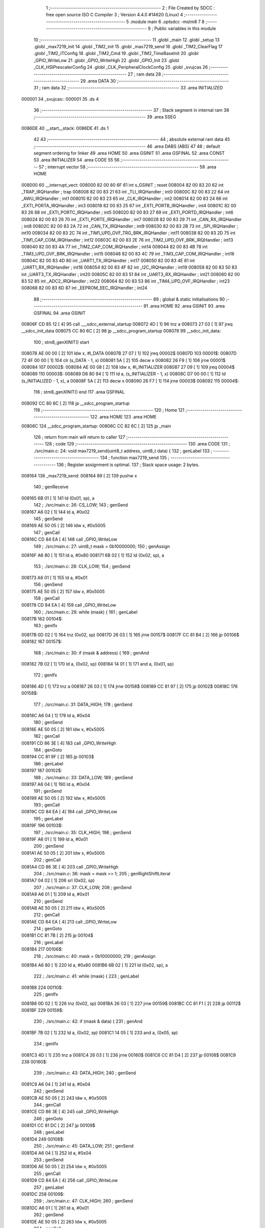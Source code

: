                                       1 ;--------------------------------------------------------
                                      2 ; File Created by SDCC : free open source ISO C Compiler 
                                      3 ; Version 4.4.0 #14620 (Linux)
                                      4 ;--------------------------------------------------------
                                      5 	.module main
                                      6 	.optsdcc -mstm8
                                      7 	
                                      8 ;--------------------------------------------------------
                                      9 ; Public variables in this module
                                     10 ;--------------------------------------------------------
                                     11 	.globl _main
                                     12 	.globl _setup
                                     13 	.globl _max7219_init
                                     14 	.globl _TIM2_init
                                     15 	.globl _max7219_send
                                     16 	.globl _TIM2_ClearFlag
                                     17 	.globl _TIM2_ITConfig
                                     18 	.globl _TIM2_Cmd
                                     19 	.globl _TIM2_TimeBaseInit
                                     20 	.globl _GPIO_WriteLow
                                     21 	.globl _GPIO_WriteHigh
                                     22 	.globl _GPIO_Init
                                     23 	.globl _CLK_HSIPrescalerConfig
                                     24 	.globl _CLK_PeripheralClockConfig
                                     25 	.globl _svujcas
                                     26 ;--------------------------------------------------------
                                     27 ; ram data
                                     28 ;--------------------------------------------------------
                                     29 	.area DATA
                                     30 ;--------------------------------------------------------
                                     31 ; ram data
                                     32 ;--------------------------------------------------------
                                     33 	.area INITIALIZED
      000001                         34 _svujcas::
      000001                         35 	.ds 4
                                     36 ;--------------------------------------------------------
                                     37 ; Stack segment in internal ram
                                     38 ;--------------------------------------------------------
                                     39 	.area SSEG
      0086DE                         40 __start__stack:
      0086DE                         41 	.ds	1
                                     42 
                                     43 ;--------------------------------------------------------
                                     44 ; absolute external ram data
                                     45 ;--------------------------------------------------------
                                     46 	.area DABS (ABS)
                                     47 
                                     48 ; default segment ordering for linker
                                     49 	.area HOME
                                     50 	.area GSINIT
                                     51 	.area GSFINAL
                                     52 	.area CONST
                                     53 	.area INITIALIZER
                                     54 	.area CODE
                                     55 
                                     56 ;--------------------------------------------------------
                                     57 ; interrupt vector
                                     58 ;--------------------------------------------------------
                                     59 	.area HOME
      008000                         60 __interrupt_vect:
      008000 82 00 80 6F             61 	int s_GSINIT ; reset
      008004 82 00 83 20             62 	int _TRAP_IRQHandler ; trap
      008008 82 00 83 21             63 	int _TLI_IRQHandler ; int0
      00800C 82 00 83 22             64 	int _AWU_IRQHandler ; int1
      008010 82 00 83 23             65 	int _CLK_IRQHandler ; int2
      008014 82 00 83 24             66 	int _EXTI_PORTA_IRQHandler ; int3
      008018 82 00 83 25             67 	int _EXTI_PORTB_IRQHandler ; int4
      00801C 82 00 83 26             68 	int _EXTI_PORTC_IRQHandler ; int5
      008020 82 00 83 27             69 	int _EXTI_PORTD_IRQHandler ; int6
      008024 82 00 83 28             70 	int _EXTI_PORTE_IRQHandler ; int7
      008028 82 00 83 29             71 	int _CAN_RX_IRQHandler ; int8
      00802C 82 00 83 2A             72 	int _CAN_TX_IRQHandler ; int9
      008030 82 00 83 2B             73 	int _SPI_IRQHandler ; int10
      008034 82 00 83 2C             74 	int _TIM1_UPD_OVF_TRG_BRK_IRQHandler ; int11
      008038 82 00 83 2D             75 	int _TIM1_CAP_COM_IRQHandler ; int12
      00803C 82 00 83 2E             76 	int _TIM2_UPD_OVF_BRK_IRQHandler ; int13
      008040 82 00 83 4A             77 	int _TIM2_CAP_COM_IRQHandler ; int14
      008044 82 00 83 4B             78 	int _TIM3_UPD_OVF_BRK_IRQHandler ; int15
      008048 82 00 83 4C             79 	int _TIM3_CAP_COM_IRQHandler ; int16
      00804C 82 00 83 4D             80 	int _UART1_TX_IRQHandler ; int17
      008050 82 00 83 4E             81 	int _UART1_RX_IRQHandler ; int18
      008054 82 00 83 4F             82 	int _I2C_IRQHandler ; int19
      008058 82 00 83 50             83 	int _UART3_TX_IRQHandler ; int20
      00805C 82 00 83 51             84 	int _UART3_RX_IRQHandler ; int21
      008060 82 00 83 52             85 	int _ADC2_IRQHandler ; int22
      008064 82 00 83 53             86 	int _TIM4_UPD_OVF_IRQHandler ; int23
      008068 82 00 83 6D             87 	int _EEPROM_EEC_IRQHandler ; int24
                                     88 ;--------------------------------------------------------
                                     89 ; global & static initialisations
                                     90 ;--------------------------------------------------------
                                     91 	.area HOME
                                     92 	.area GSINIT
                                     93 	.area GSFINAL
                                     94 	.area GSINIT
      00806F CD 85 12         [ 4]   95 	call	___sdcc_external_startup
      008072 4D               [ 1]   96 	tnz	a
      008073 27 03            [ 1]   97 	jreq	__sdcc_init_data
      008075 CC 80 6C         [ 2]   98 	jp	__sdcc_program_startup
      008078                         99 __sdcc_init_data:
                                    100 ; stm8_genXINIT() start
      008078 AE 00 00         [ 2]  101 	ldw x, #l_DATA
      00807B 27 07            [ 1]  102 	jreq	00002$
      00807D                        103 00001$:
      00807D 72 4F 00 00      [ 1]  104 	clr (s_DATA - 1, x)
      008081 5A               [ 2]  105 	decw x
      008082 26 F9            [ 1]  106 	jrne	00001$
      008084                        107 00002$:
      008084 AE 00 08         [ 2]  108 	ldw	x, #l_INITIALIZER
      008087 27 09            [ 1]  109 	jreq	00004$
      008089                        110 00003$:
      008089 D6 80 94         [ 1]  111 	ld	a, (s_INITIALIZER - 1, x)
      00808C D7 00 00         [ 1]  112 	ld	(s_INITIALIZED - 1, x), a
      00808F 5A               [ 2]  113 	decw	x
      008090 26 F7            [ 1]  114 	jrne	00003$
      008092                        115 00004$:
                                    116 ; stm8_genXINIT() end
                                    117 	.area GSFINAL
      008092 CC 80 6C         [ 2]  118 	jp	__sdcc_program_startup
                                    119 ;--------------------------------------------------------
                                    120 ; Home
                                    121 ;--------------------------------------------------------
                                    122 	.area HOME
                                    123 	.area HOME
      00806C                        124 __sdcc_program_startup:
      00806C CC 82 6C         [ 2]  125 	jp	_main
                                    126 ;	return from main will return to caller
                                    127 ;--------------------------------------------------------
                                    128 ; code
                                    129 ;--------------------------------------------------------
                                    130 	.area CODE
                                    131 ;	./src/main.c: 24: void max7219_send(uint8_t address, uint8_t data) {
                                    132 ; genLabel
                                    133 ;	-----------------------------------------
                                    134 ;	 function max7219_send
                                    135 ;	-----------------------------------------
                                    136 ;	Register assignment is optimal.
                                    137 ;	Stack space usage: 2 bytes.
      008164                        138 _max7219_send:
      008164 89               [ 2]  139 	pushw	x
                                    140 ; genReceive
      008165 6B 01            [ 1]  141 	ld	(0x01, sp), a
                                    142 ;	./src/main.c: 26: CS_LOW;
                                    143 ; genSend
      008167 A6 02            [ 1]  144 	ld	a, #0x02
                                    145 ; genSend
      008169 AE 50 05         [ 2]  146 	ldw	x, #0x5005
                                    147 ; genCall
      00816C CD 84 EA         [ 4]  148 	call	_GPIO_WriteLow
                                    149 ;	./src/main.c: 27: uint8_t mask = 0b10000000;
                                    150 ; genAssign
      00816F A6 80            [ 1]  151 	ld	a, #0x80
      008171 6B 02            [ 1]  152 	ld	(0x02, sp), a
                                    153 ;	./src/main.c: 28: CLK_LOW;
                                    154 ; genSend
      008173 A6 01            [ 1]  155 	ld	a, #0x01
                                    156 ; genSend
      008175 AE 50 05         [ 2]  157 	ldw	x, #0x5005
                                    158 ; genCall
      008178 CD 84 EA         [ 4]  159 	call	_GPIO_WriteLow
                                    160 ;	./src/main.c: 29: while (mask) {
                                    161 ; genLabel
      00817B                        162 00104$:
                                    163 ; genIfx
      00817B 0D 02            [ 1]  164 	tnz	(0x02, sp)
      00817D 26 03            [ 1]  165 	jrne	00157$
      00817F CC 81 B4         [ 2]  166 	jp	00106$
      008182                        167 00157$:
                                    168 ;	./src/main.c: 30: if (mask & address) {
                                    169 ; genAnd
      008182 7B 02            [ 1]  170 	ld	a, (0x02, sp)
      008184 14 01            [ 1]  171 	and	a, (0x01, sp)
                                    172 ; genIfx
      008186 4D               [ 1]  173 	tnz	a
      008187 26 03            [ 1]  174 	jrne	00158$
      008189 CC 81 97         [ 2]  175 	jp	00102$
      00818C                        176 00158$:
                                    177 ;	./src/main.c: 31: DATA_HIGH;
                                    178 ; genSend
      00818C A6 04            [ 1]  179 	ld	a, #0x04
                                    180 ; genSend
      00818E AE 50 05         [ 2]  181 	ldw	x, #0x5005
                                    182 ; genCall
      008191 CD 86 3E         [ 4]  183 	call	_GPIO_WriteHigh
                                    184 ; genGoto
      008194 CC 81 9F         [ 2]  185 	jp	00103$
                                    186 ; genLabel
      008197                        187 00102$:
                                    188 ;	./src/main.c: 33: DATA_LOW;
                                    189 ; genSend
      008197 A6 04            [ 1]  190 	ld	a, #0x04
                                    191 ; genSend
      008199 AE 50 05         [ 2]  192 	ldw	x, #0x5005
                                    193 ; genCall
      00819C CD 84 EA         [ 4]  194 	call	_GPIO_WriteLow
                                    195 ; genLabel
      00819F                        196 00103$:
                                    197 ;	./src/main.c: 35: CLK_HIGH;
                                    198 ; genSend
      00819F A6 01            [ 1]  199 	ld	a, #0x01
                                    200 ; genSend
      0081A1 AE 50 05         [ 2]  201 	ldw	x, #0x5005
                                    202 ; genCall
      0081A4 CD 86 3E         [ 4]  203 	call	_GPIO_WriteHigh
                                    204 ;	./src/main.c: 36: mask = mask >> 1;
                                    205 ; genRightShiftLiteral
      0081A7 04 02            [ 1]  206 	srl	(0x02, sp)
                                    207 ;	./src/main.c: 37: CLK_LOW;
                                    208 ; genSend
      0081A9 A6 01            [ 1]  209 	ld	a, #0x01
                                    210 ; genSend
      0081AB AE 50 05         [ 2]  211 	ldw	x, #0x5005
                                    212 ; genCall
      0081AE CD 84 EA         [ 4]  213 	call	_GPIO_WriteLow
                                    214 ; genGoto
      0081B1 CC 81 7B         [ 2]  215 	jp	00104$
                                    216 ; genLabel
      0081B4                        217 00106$:
                                    218 ;	./src/main.c: 40: mask = 0b10000000;
                                    219 ; genAssign
      0081B4 A6 80            [ 1]  220 	ld	a, #0x80
      0081B6 6B 02            [ 1]  221 	ld	(0x02, sp), a
                                    222 ;	./src/main.c: 41: while (mask) {
                                    223 ; genLabel
      0081B8                        224 00110$:
                                    225 ; genIfx
      0081B8 0D 02            [ 1]  226 	tnz	(0x02, sp)
      0081BA 26 03            [ 1]  227 	jrne	00159$
      0081BC CC 81 F1         [ 2]  228 	jp	00112$
      0081BF                        229 00159$:
                                    230 ;	./src/main.c: 42: if (mask & data) {
                                    231 ; genAnd
      0081BF 7B 02            [ 1]  232 	ld	a, (0x02, sp)
      0081C1 14 05            [ 1]  233 	and	a, (0x05, sp)
                                    234 ; genIfx
      0081C3 4D               [ 1]  235 	tnz	a
      0081C4 26 03            [ 1]  236 	jrne	00160$
      0081C6 CC 81 D4         [ 2]  237 	jp	00108$
      0081C9                        238 00160$:
                                    239 ;	./src/main.c: 43: DATA_HIGH;
                                    240 ; genSend
      0081C9 A6 04            [ 1]  241 	ld	a, #0x04
                                    242 ; genSend
      0081CB AE 50 05         [ 2]  243 	ldw	x, #0x5005
                                    244 ; genCall
      0081CE CD 86 3E         [ 4]  245 	call	_GPIO_WriteHigh
                                    246 ; genGoto
      0081D1 CC 81 DC         [ 2]  247 	jp	00109$
                                    248 ; genLabel
      0081D4                        249 00108$:
                                    250 ;	./src/main.c: 45: DATA_LOW;
                                    251 ; genSend
      0081D4 A6 04            [ 1]  252 	ld	a, #0x04
                                    253 ; genSend
      0081D6 AE 50 05         [ 2]  254 	ldw	x, #0x5005
                                    255 ; genCall
      0081D9 CD 84 EA         [ 4]  256 	call	_GPIO_WriteLow
                                    257 ; genLabel
      0081DC                        258 00109$:
                                    259 ;	./src/main.c: 47: CLK_HIGH;
                                    260 ; genSend
      0081DC A6 01            [ 1]  261 	ld	a, #0x01
                                    262 ; genSend
      0081DE AE 50 05         [ 2]  263 	ldw	x, #0x5005
                                    264 ; genCall
      0081E1 CD 86 3E         [ 4]  265 	call	_GPIO_WriteHigh
                                    266 ;	./src/main.c: 48: mask = mask >> 1;
                                    267 ; genRightShiftLiteral
      0081E4 04 02            [ 1]  268 	srl	(0x02, sp)
                                    269 ;	./src/main.c: 49: CLK_LOW;
                                    270 ; genSend
      0081E6 A6 01            [ 1]  271 	ld	a, #0x01
                                    272 ; genSend
      0081E8 AE 50 05         [ 2]  273 	ldw	x, #0x5005
                                    274 ; genCall
      0081EB CD 84 EA         [ 4]  275 	call	_GPIO_WriteLow
                                    276 ; genGoto
      0081EE CC 81 B8         [ 2]  277 	jp	00110$
                                    278 ; genLabel
      0081F1                        279 00112$:
                                    280 ;	./src/main.c: 52: CS_HIGH;
                                    281 ; genSend
      0081F1 A6 02            [ 1]  282 	ld	a, #0x02
                                    283 ; genSend
      0081F3 AE 50 05         [ 2]  284 	ldw	x, #0x5005
                                    285 ; genCall
      0081F6 CD 86 3E         [ 4]  286 	call	_GPIO_WriteHigh
                                    287 ; genLabel
      0081F9                        288 00113$:
                                    289 ;	./src/main.c: 53: }
                                    290 ; genEndFunction
      0081F9 85               [ 2]  291 	popw	x
      0081FA 85               [ 2]  292 	popw	x
      0081FB 84               [ 1]  293 	pop	a
      0081FC FC               [ 2]  294 	jp	(x)
                                    295 ;	./src/main.c: 54: void TIM2_init(void) {
                                    296 ; genLabel
                                    297 ;	-----------------------------------------
                                    298 ;	 function TIM2_init
                                    299 ;	-----------------------------------------
                                    300 ;	Register assignment is optimal.
                                    301 ;	Stack space usage: 0 bytes.
      0081FD                        302 _TIM2_init:
                                    303 ;	./src/main.c: 55: CLK_PeripheralClockConfig(CLK_PERIPHERAL_TIMER2, ENABLE);
                                    304 ; genIPush
      0081FD 4B 01            [ 1]  305 	push	#0x01
                                    306 ; genSend
      0081FF A6 05            [ 1]  307 	ld	a, #0x05
                                    308 ; genCall
      008201 CD 84 3C         [ 4]  309 	call	_CLK_PeripheralClockConfig
                                    310 ;	./src/main.c: 56: TIM2_TimeBaseInit(TIM2_PRESCALER_16, 999);
                                    311 ; genSend
      008204 AE 03 E7         [ 2]  312 	ldw	x, #0x03e7
                                    313 ; genSend
      008207 A6 04            [ 1]  314 	ld	a, #0x04
                                    315 ; genCall
      008209 CD 86 32         [ 4]  316 	call	_TIM2_TimeBaseInit
                                    317 ;	./src/main.c: 57: TIM2_ClearFlag(TIM2_FLAG_UPDATE);
                                    318 ; genSend
      00820C 5F               [ 1]  319 	clrw	x
      00820D 5C               [ 1]  320 	incw	x
                                    321 ; genCall
      00820E CD 86 53         [ 4]  322 	call	_TIM2_ClearFlag
                                    323 ;	./src/main.c: 58: TIM2_ITConfig(TIM2_IT_UPDATE, ENABLE);
                                    324 ; genIPush
      008211 4B 01            [ 1]  325 	push	#0x01
                                    326 ; genSend
      008213 A6 01            [ 1]  327 	ld	a, #0x01
                                    328 ; genCall
      008215 CD 83 F8         [ 4]  329 	call	_TIM2_ITConfig
                                    330 ;	./src/main.c: 59: TIM2_Cmd(ENABLE);
                                    331 ; genSend
      008218 A6 01            [ 1]  332 	ld	a, #0x01
                                    333 ; genCall
      00821A CC 84 F6         [ 2]  334 	jp	_TIM2_Cmd
                                    335 ; genLabel
      00821D                        336 00101$:
                                    337 ;	./src/main.c: 60: }
                                    338 ; genEndFunction
      00821D 81               [ 4]  339 	ret
                                    340 ;	./src/main.c: 62: void max7219_init(void) {
                                    341 ; genLabel
                                    342 ;	-----------------------------------------
                                    343 ;	 function max7219_init
                                    344 ;	-----------------------------------------
                                    345 ;	Register assignment is optimal.
                                    346 ;	Stack space usage: 0 bytes.
      00821E                        347 _max7219_init:
                                    348 ;	./src/main.c: 63: GPIO_Init(CS_GPIO, CS_PIN, GPIO_MODE_OUT_PP_LOW_SLOW);
                                    349 ; genIPush
      00821E 4B C0            [ 1]  350 	push	#0xc0
                                    351 ; genSend
      008220 A6 02            [ 1]  352 	ld	a, #0x02
                                    353 ; genSend
      008222 AE 50 05         [ 2]  354 	ldw	x, #0x5005
                                    355 ; genCall
      008225 CD 83 6E         [ 4]  356 	call	_GPIO_Init
                                    357 ;	./src/main.c: 64: GPIO_Init(CLK_GPIO, CLK_PIN, GPIO_MODE_OUT_PP_LOW_SLOW);
                                    358 ; genIPush
      008228 4B C0            [ 1]  359 	push	#0xc0
                                    360 ; genSend
      00822A A6 01            [ 1]  361 	ld	a, #0x01
                                    362 ; genSend
      00822C AE 50 05         [ 2]  363 	ldw	x, #0x5005
                                    364 ; genCall
      00822F CD 83 6E         [ 4]  365 	call	_GPIO_Init
                                    366 ;	./src/main.c: 65: GPIO_Init(DATA_GPIO, DATA_PIN, GPIO_MODE_OUT_PP_LOW_SLOW);
                                    367 ; genIPush
      008232 4B C0            [ 1]  368 	push	#0xc0
                                    369 ; genSend
      008234 A6 04            [ 1]  370 	ld	a, #0x04
                                    371 ; genSend
      008236 AE 50 05         [ 2]  372 	ldw	x, #0x5005
                                    373 ; genCall
      008239 CD 83 6E         [ 4]  374 	call	_GPIO_Init
                                    375 ;	./src/main.c: 67: max7219_send(DECODE_MODE, DECODE_ALL);        // dekodér
                                    376 ; genIPush
      00823C 4B FF            [ 1]  377 	push	#0xff
                                    378 ; genSend
      00823E A6 09            [ 1]  379 	ld	a, #0x09
                                    380 ; genCall
      008240 CD 81 64         [ 4]  381 	call	_max7219_send
                                    382 ;	./src/main.c: 68: max7219_send(SCAN_LIMIT, 3);                  // Kolik cifer zapneme
                                    383 ; genIPush
      008243 4B 03            [ 1]  384 	push	#0x03
                                    385 ; genSend
      008245 A6 0B            [ 1]  386 	ld	a, #0x0b
                                    387 ; genCall
      008247 CD 81 64         [ 4]  388 	call	_max7219_send
                                    389 ;	./src/main.c: 69: max7219_send(INTENSITY, 5);                   // Jas
                                    390 ; genIPush
      00824A 4B 05            [ 1]  391 	push	#0x05
                                    392 ; genSend
      00824C A6 0A            [ 1]  393 	ld	a, #0x0a
                                    394 ; genCall
      00824E CD 81 64         [ 4]  395 	call	_max7219_send
                                    396 ;	./src/main.c: 70: max7219_send(DISPLAY_TEST, DISPLAY_TEST_OFF); // test displeje
                                    397 ; genIPush
      008251 4B 00            [ 1]  398 	push	#0x00
                                    399 ; genSend
      008253 A6 0F            [ 1]  400 	ld	a, #0x0f
                                    401 ; genCall
      008255 CD 81 64         [ 4]  402 	call	_max7219_send
                                    403 ;	./src/main.c: 71: max7219_send(SHUTDOWN, SHUTDOWN_ON);          // On/OFF
                                    404 ; genIPush
      008258 4B 01            [ 1]  405 	push	#0x01
                                    406 ; genSend
      00825A A6 0C            [ 1]  407 	ld	a, #0x0c
                                    408 ; genCall
      00825C CD 81 64         [ 4]  409 	call	_max7219_send
                                    410 ; genLabel
      00825F                        411 00101$:
                                    412 ;	./src/main.c: 72: }
                                    413 ; genEndFunction
      00825F 81               [ 4]  414 	ret
                                    415 ;	./src/main.c: 74: void setup(void) {
                                    416 ; genLabel
                                    417 ;	-----------------------------------------
                                    418 ;	 function setup
                                    419 ;	-----------------------------------------
                                    420 ;	Register assignment is optimal.
                                    421 ;	Stack space usage: 0 bytes.
      008260                        422 _setup:
                                    423 ;	./src/main.c: 75: CLK_HSIPrescalerConfig(CLK_PRESCALER_HSIDIV1); // taktovat MCU na 16MHz
                                    424 ; genSend
      008260 4F               [ 1]  425 	clr	a
                                    426 ; genCall
      008261 CD 85 30         [ 4]  427 	call	_CLK_HSIPrescalerConfig
                                    428 ;	./src/main.c: 78: max7219_init();
                                    429 ; genCall
      008264 CD 82 1E         [ 4]  430 	call	_max7219_init
                                    431 ;	./src/main.c: 79: enableInterrupts();
                                    432 ;	genInline
      008267 9A               [ 1]  433 	rim
                                    434 ;	./src/main.c: 80: TIM2_init();
                                    435 ; genCall
      008268 CC 81 FD         [ 2]  436 	jp	_TIM2_init
                                    437 ; genLabel
      00826B                        438 00101$:
                                    439 ;	./src/main.c: 81: }
                                    440 ; genEndFunction
      00826B 81               [ 4]  441 	ret
                                    442 ;	./src/main.c: 83: int main(void)
                                    443 ; genLabel
                                    444 ;	-----------------------------------------
                                    445 ;	 function main
                                    446 ;	-----------------------------------------
                                    447 ;	Register assignment might be sub-optimal.
                                    448 ;	Stack space usage: 9 bytes.
      00826C                        449 _main:
      00826C 52 09            [ 2]  450 	sub	sp, #9
                                    451 ;	./src/main.c: 86: setup();
                                    452 ; genCall
      00826E CD 82 60         [ 4]  453 	call	_setup
                                    454 ;	./src/main.c: 89: max7219_send(DIGIT0, 0);
                                    455 ; genIPush
      008271 4B 00            [ 1]  456 	push	#0x00
                                    457 ; genSend
      008273 A6 01            [ 1]  458 	ld	a, #0x01
                                    459 ; genCall
      008275 CD 81 64         [ 4]  460 	call	_max7219_send
                                    461 ;	./src/main.c: 92: uint32_t time = 0;
                                    462 ; genAssign
      008278 5F               [ 1]  463 	clrw	x
      008279 1F 03            [ 2]  464 	ldw	(0x03, sp), x
      00827B 1F 01            [ 2]  465 	ldw	(0x01, sp), x
                                    466 ;	./src/main.c: 93: uint8_t jednotky = 0;
                                    467 ; genAssign
      00827D 0F 09            [ 1]  468 	clr	(0x09, sp)
                                    469 ;	./src/main.c: 98: while (1)
                                    470 ; genLabel
      00827F                        471 00106$:
                                    472 ;	./src/main.c: 100: if ((svujcas - time) > 1000)
                                    473 ; genMinus
      00827F CE 00 03         [ 2]  474 	ldw	x, _svujcas+2
      008282 72 F0 03         [ 2]  475 	subw	x, (0x03, sp)
      008285 1F 07            [ 2]  476 	ldw	(0x07, sp), x
      008287 C6 00 02         [ 1]  477 	ld	a, _svujcas+1
      00828A 12 02            [ 1]  478 	sbc	a, (0x02, sp)
      00828C 6B 06            [ 1]  479 	ld	(0x06, sp), a
      00828E C6 00 01         [ 1]  480 	ld	a, _svujcas+0
      008291 12 01            [ 1]  481 	sbc	a, (0x01, sp)
      008293 6B 05            [ 1]  482 	ld	(0x05, sp), a
                                    483 ; genCmp
                                    484 ; genCmpTnz
      008295 AE 03 E8         [ 2]  485 	ldw	x, #0x03e8
      008298 13 07            [ 2]  486 	cpw	x, (0x07, sp)
      00829A 4F               [ 1]  487 	clr	a
      00829B 12 06            [ 1]  488 	sbc	a, (0x06, sp)
      00829D 4F               [ 1]  489 	clr	a
      00829E 12 05            [ 1]  490 	sbc	a, (0x05, sp)
      0082A0 25 03            [ 1]  491 	jrc	00131$
      0082A2 CC 82 7F         [ 2]  492 	jp	00106$
      0082A5                        493 00131$:
                                    494 ; skipping generated iCode
                                    495 ;	./src/main.c: 102: time = svujcas;
                                    496 ; genAssign
      0082A5 CE 00 03         [ 2]  497 	ldw	x, _svujcas+2
      0082A8 1F 03            [ 2]  498 	ldw	(0x03, sp), x
      0082AA CE 00 01         [ 2]  499 	ldw	x, _svujcas+0
      0082AD 1F 01            [ 2]  500 	ldw	(0x01, sp), x
                                    501 ;	./src/main.c: 103: max7219_send(DIGIT0, jednotky);
                                    502 ; genIPush
      0082AF 7B 09            [ 1]  503 	ld	a, (0x09, sp)
      0082B1 88               [ 1]  504 	push	a
                                    505 ; genSend
      0082B2 A6 01            [ 1]  506 	ld	a, #0x01
                                    507 ; genCall
      0082B4 CD 81 64         [ 4]  508 	call	_max7219_send
                                    509 ;	./src/main.c: 104: max7219_send(DIGIT1, 0);
                                    510 ; genIPush
      0082B7 4B 00            [ 1]  511 	push	#0x00
                                    512 ; genSend
      0082B9 A6 02            [ 1]  513 	ld	a, #0x02
                                    514 ; genCall
      0082BB CD 81 64         [ 4]  515 	call	_max7219_send
                                    516 ;	./src/main.c: 105: max7219_send(DIGIT2, 0);
                                    517 ; genIPush
      0082BE 4B 00            [ 1]  518 	push	#0x00
                                    519 ; genSend
      0082C0 A6 03            [ 1]  520 	ld	a, #0x03
                                    521 ; genCall
      0082C2 CD 81 64         [ 4]  522 	call	_max7219_send
                                    523 ;	./src/main.c: 106: max7219_send(DIGIT3, 0);
                                    524 ; genIPush
      0082C5 4B 00            [ 1]  525 	push	#0x00
                                    526 ; genSend
      0082C7 A6 04            [ 1]  527 	ld	a, #0x04
                                    528 ; genCall
      0082C9 CD 81 64         [ 4]  529 	call	_max7219_send
                                    530 ;	./src/main.c: 109: jednotky++;
                                    531 ; genPlus
      0082CC 0C 09            [ 1]  532 	inc	(0x09, sp)
                                    533 ;	./src/main.c: 110: if (jednotky>9){
                                    534 ; genCmp
                                    535 ; genCmpTnz
      0082CE 7B 09            [ 1]  536 	ld	a, (0x09, sp)
      0082D0 A1 09            [ 1]  537 	cp	a, #0x09
      0082D2 22 03            [ 1]  538 	jrugt	00132$
      0082D4 CC 82 7F         [ 2]  539 	jp	00106$
      0082D7                        540 00132$:
                                    541 ; skipping generated iCode
                                    542 ;	./src/main.c: 111: jednotky=0;
                                    543 ; genAssign
      0082D7 0F 09            [ 1]  544 	clr	(0x09, sp)
                                    545 ; genGoto
      0082D9 CC 82 7F         [ 2]  546 	jp	00106$
                                    547 ; genLabel
      0082DC                        548 00108$:
                                    549 ;	./src/main.c: 120: }
                                    550 ; genEndFunction
      0082DC 5B 09            [ 2]  551 	addw	sp, #9
      0082DE 81               [ 4]  552 	ret
                                    553 	.area CODE
                                    554 	.area CONST
                                    555 	.area INITIALIZER
      008095                        556 __xinit__svujcas:
      008095 00 00 00 00            557 	.byte #0x00, #0x00, #0x00, #0x00	; 0
                                    558 	.area CABS (ABS)
